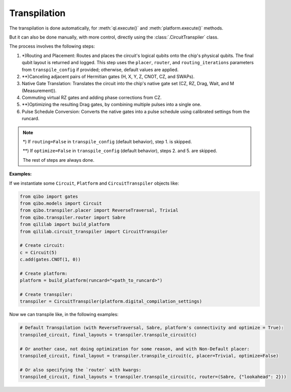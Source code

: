 Transpilation
=============

The transpilation is done automatically, for :meth:`ql.execute()` and :meth:`platform.execute()` methods.

But it can also be done manually, with more control, directly using the :class:`.CircuitTranspiler` class.

The process involves the following steps:

1. \*)Routing and Placement: Routes and places the circuit's logical qubits onto the chip's physical qubits. The final qubit layout is returned and logged. This step uses the ``placer``, ``router``, and ``routing_iterations`` parameters from ``transpile_config`` if provided; otherwise, default values are applied.

2. \*\*)Canceling adjacent pairs of Hermitian gates (H, X, Y, Z, CNOT, CZ, and SWAPs).

3. Native Gate Translation: Translates the circuit into the chip's native gate set (CZ, RZ, Drag, Wait, and M (Measurement)).

4. Commuting virtual RZ gates and adding phase corrections from CZ.

5. \*\*)Optimizing the resulting Drag gates, by combining multiple pulses into a single one.

6. Pulse Schedule Conversion: Converts the native gates into a pulse schedule using calibrated settings from the runcard.

.. note::

    \*) If ``routing=False`` in ``transpile_config`` (default behavior), step 1. is skipped.

    \*\*) If ``optimize=False`` in ``transpile_config`` (default behavior), steps 2. and 5. are skipped.

    The rest of steps are always done.

**Examples:**

If we instantiate some ``Circuit``, ``Platform`` and ``CircuitTranspiler`` objects like:

.. code-block:: python

    from qibo import gates
    from qibo.models import Circuit
    from qibo.transpiler.placer import ReverseTraversal, Trivial
    from qibo.transpiler.router import Sabre
    from qililab import build_platform
    from qililab.circuit_transpiler import CircuitTranspiler

    # Create circuit:
    c = Circuit(5)
    c.add(gates.CNOT(1, 0))

    # Create platform:
    platform = build_platform(runcard="<path_to_runcard>")

    # Create transpiler:
    transpiler = CircuitTranspiler(platform.digital_compilation_settings)

Now we can transpile like, in the following examples:

.. code-block:: python

    # Default Transpilation (with ReverseTraversal, Sabre, platform's connectivity and optimize = True):
    transpiled_circuit, final_layouts = transpiler.transpile_circuit(c)

    # Or another case, not doing optimization for some reason, and with Non-Default placer:
    transpiled_circuit, final_layout = transpiler.transpile_circuit(c, placer=Trivial, optimize=False)

    # Or also specifying the `router` with kwargs:
    transpiled_circuit, final_layouts = transpiler.transpile_circuit(c, router=(Sabre, {"lookahead": 2}))
